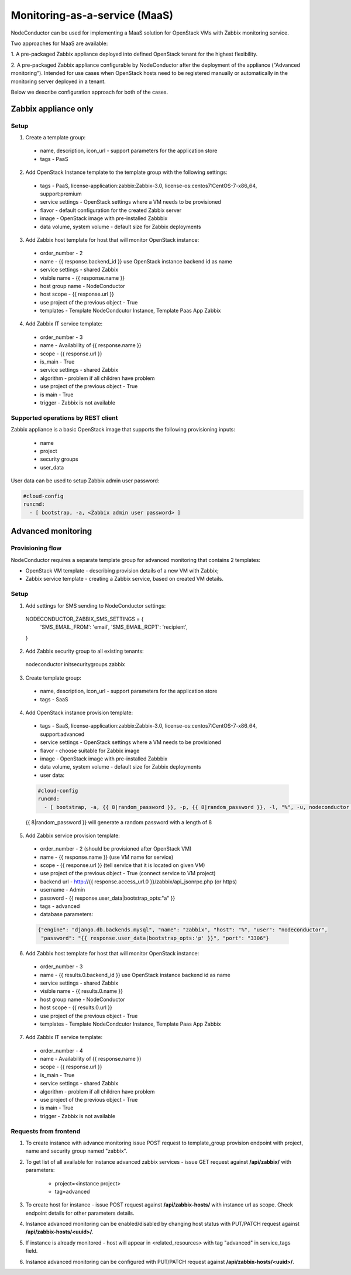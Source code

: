Monitoring-as-a-service (MaaS)
==============================

NodeConductor can be used for implementing a MaaS
solution for OpenStack VMs with Zabbix monitoring service.

Two approaches for MaaS are available:

1. A pre-packaged Zabbix appliance deployed into defined OpenStack tenant for
the highest flexibility.

2. A pre-packaged Zabbix appliance configurable by NodeConductor after the
deployment of the appliance ("Advanced monitoring"). Intended for use cases
when OpenStack hosts need to be registered manually or automatically in the
monitoring server deployed in a tenant.

Below we describe configuration approach for both of the cases.

Zabbix appliance only
---------------------

Setup
+++++

1. Create a template group:

  - name, description, icon_url - support parameters for the application store
  - tags - PaaS

2. Add OpenStack Instance template to the template group with the following settings:

  - tags - PaaS, license-application:zabbix:Zabbix-3.0, license-os:centos7:CentOS-7-x86_64, support:premium
  - service settings - OpenStack settings where a VM needs to be provisioned
  - flavor - default configuration for the created Zabbix server
  - image - OpenStack image with pre-installed Zabbbix
  - data volume, system volume - default size for Zabbix deployments

3. Add Zabbix host template for host that will monitor OpenStack instance:

  - order_number - 2
  - name - {{ response.backend_id }} use OpenStack instance backend id as name
  - service settings - shared Zabbix
  - visible name - {{ response.name }}
  - host group name - NodeConductor
  - host scope - {{ response.url }}
  - use project of the previous object - True
  - templates - Template NodeCondcutor Instance, Template Paas App Zabbix

4. Add Zabbix IT service template:

  - order_number - 3
  - name - Availability of {{ response.name }}
  - scope - {{ response.url }}
  - is_main - True
  - service settings - shared Zabbix
  - algorithm - problem if all children have problem
  - use project of the previous object - True
  - is main - True
  - trigger - Zabbix is not available

Supported operations by REST client
+++++++++++++++++++++++++++++++++++

Zabbix appliance is a basic OpenStack image that supports the following provisioning
inputs:

 - name
 - project
 - security groups
 - user_data

User data can be used to setup Zabbix admin user password:

.. code-block:: yaml

    #cloud-config
    runcmd:
      - [ bootstrap, -a, <Zabbix admin user password> ]


Advanced monitoring
-------------------

Provisioning flow
+++++++++++++++++

NodeConductor requires a separate template group for advanced monitoring that
contains 2 templates:

- OpenStack VM template - describing provision details of a new VM with Zabbix;

- Zabbix service template - creating a Zabbix service, based on created VM details.


Setup
+++++

1. Add settings for SMS sending to NodeConductor settings:

  .. code-block:: python

  NODECONDUCTOR_ZABBIX_SMS_SETTINGS = {
      'SMS_EMAIL_FROM': 'email',
      'SMS_EMAIL_RCPT': 'recipient',
  }

2. Add Zabbix security group to all existing tenants:

  .. code-block:: bash

  nodeconductor initsecuritygroups zabbix

3. Create template group:

  - name, description, icon_url - support parameters for the application store 
  - tags - SaaS

4. Add OpenStack instance provision template:

  - tags - SaaS, license-application:zabbix:Zabbix-3.0, license-os:centos7:CentOS-7-x86_64, support:advanced
  - service settings - OpenStack settings where a VM needs to be provisioned
  - flavor - choose suitable for Zabbix image
  - image - OpenStack image with pre-installed Zabbbix
  - data volume, system volume - default size for Zabbix deployments
  - user data:

  .. code-block:: yaml

      #cloud-config
      runcmd:
        - [ bootstrap, -a, {{ 8|random_password }}, -p, {{ 8|random_password }}, -l, "%", -u, nodeconductor ]


  {{ 8|random_password }} will generate a random password with a length of 8

5. Add Zabbix service provision template:

  - order_number - 2 (should be provisioned after OpenStack VM)
  - name - {{ response.name }} (use VM name for service)
  - scope - {{ response.url }} (tell service that it is located on given VM)
  - use project of the previous object - True (connect service to VM project)
  - backend url - http://{{ response.access_url.0 }}/zabbix/api_jsonrpc.php (or https)
  - username - Admin
  - password - {{ response.user_data|bootstrap_opts:"a" }}
  - tags - advanced
  - database parameters:

  .. code-block:: json

       {"engine": "django.db.backends.mysql", "name": "zabbix", "host": "%", "user": "nodeconductor", 
        "password": "{{ response.user_data|bootstrap_opts:'p' }}", "port": "3306"}

6. Add Zabbix host template for host that will monitor OpenStack instance:

  - order_number - 3
  - name - {{ results.0.backend_id }} use OpenStack instance backend id as name
  - service settings - shared Zabbix
  - visible name - {{ results.0.name }}
  - host group name - NodeConductor
  - host scope - {{ results.0.url }}
  - use project of the previous object - True
  - templates - Template NodeCondcutor Instance, Template Paas App Zabbix

7. Add Zabbix IT service template:

  - order_number - 4
  - name - Availability of {{ response.name }}
  - scope - {{ response.url }}
  - is_main - True
  - service settings - shared Zabbix
  - algorithm - problem if all children have problem
  - use project of the previous object - True
  - is main - True
  - trigger - Zabbix is not available



Requests from frontend
++++++++++++++++++++++

1. To create instance with advance monitoring issue POST request to template_group provision endpoint with project, name
   and security group named "zabbix".

2. To get list of all available for instance advanced zabbix services - issue GET request against **/api/zabbix/** with 
   parameters:

    - project=<instance project>
    - tag=advanced

3. To create host for instance - issue POST request against **/api/zabbix-hosts/** with instance url as scope. Check 
   endpoint details for other parameters details.

4. Instance advanced monitoring can be enabled/disabled by changing host status with PUT/PATCH request against 
   **/api/zabbix-hosts/<uuid>/**.

5. If instance is already monitored - host will appear in <related_resources> with tag "advanced" in service_tags field.

6. Instance advanced monitoring can be configured with PUT/PATCH request against **/api/zabbix-hosts/<uuid>/**.
